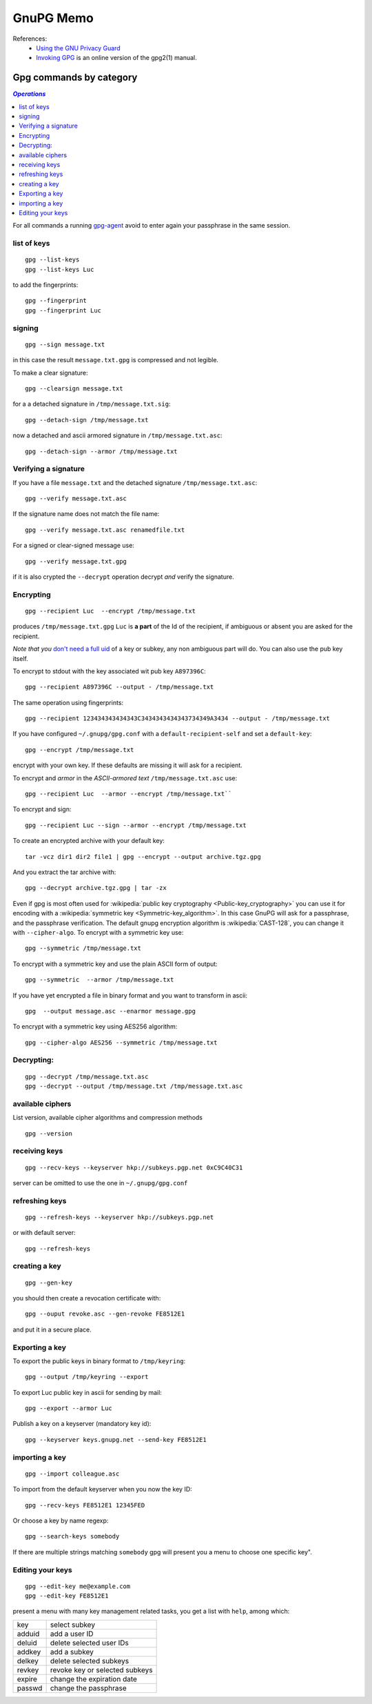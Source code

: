 GnuPG Memo
==========
References:
    -    `Using the GNU Privacy Guard
         <http://www.gnupg.org/documentation/manuals/gnupg/>`_
    -    `Invoking GPG
         <http://www.gnupg.org/documentation/manuals/gnupg/Invoking-GPG.html>`_
         is an online version of the gpg2(1) manual.

Gpg commands by category
------------------------

.. contents:: `Operations`
   :depth: 2
   :local:

For all commands a running
`gpg-agent <http://www.gnupg.org/documentation/manuals/gnupg/Invoking-GPG_002dAGENT.html>`__
avoid to enter again your passphrase in the same session.

list of keys
~~~~~~~~~~~~

::

    gpg --list-keys
    gpg --list-keys Luc

to add the fingerprints::

    gpg --fingerprint
    gpg --fingerprint Luc

signing
~~~~~~~

::

    gpg --sign message.txt

in this case the result ``message.txt.gpg`` is compressed and not
legible.

To make a clear signature::

    gpg --clearsign message.txt

for a a detached signature in ``/tmp/message.txt.sig``::

    gpg --detach-sign /tmp/message.txt

now a detached and ascii armored signature in ``/tmp/message.txt.asc``::

    gpg --detach-sign --armor /tmp/message.txt


Verifying a signature
~~~~~~~~~~~~~~~~~~~~~

If you have a file ``message.txt`` and the detached signature
``/tmp/message.txt.asc``::

    gpg --verify message.txt.asc

If the signature name does not match the file name::

   gpg --verify message.txt.asc renamedfile.txt

For a signed or clear-signed message use::

    gpg --verify message.txt.gpg

if it is also crypted the ``--decrypt`` operation decrypt *and*
verify the signature.


Encrypting
~~~~~~~~~~

::

    gpg --recipient Luc  --encrypt /tmp/message.txt

produces ``/tmp/message.txt.gpg`` ``Luc`` is **a part** of the Id of the
recipient, if ambiguous or absent you are asked for the recipient.

*Note that you* `don't need a full uid
<http://www.gnupg.org/documentation/manuals/gnupg/Specify-a-User-ID.html>`_
of a key or subkey, any non ambiguous part will do. You can also use
the pub key itself.

To encrypt to stdout with the key associated wit pub key
``A897396C``::

    gpg --recipient A897396C --output - /tmp/message.txt

The same operation using fingerprints::

    gpg --recipient 123434343434343C3434343434343734349A3434 --output - /tmp/message.txt

If you have configured ``~/.gnupg/gpg.conf`` with a
``default-recipient-self`` and set a ``default-key``::

    gpg --encrypt /tmp/message.txt

encrypt with your own key. If these defaults are missing it will
ask for a recipient.

To encrypt and *armor* in the *ASCII-armored text*
``/tmp/message.txt.asc`` use::

    gpg --recipient Luc  --armor --encrypt /tmp/message.txt``

To encrypt and sign::

    gpg --recipient Luc --sign --armor --encrypt /tmp/message.txt


To create an encrypted archive with your default key::

    tar -vcz dir1 dir2 file1 | gpg --encrypt --output archive.tgz.gpg

And you extract the tar archive with::

     gpg --decrypt archive.tgz.gpg | tar -zx

Even if gpg is most often used for
:wikipedia:`public key cryptography <Public-key_cryptography>`
you can use it for encoding with a :wikipedia:`symmetric key
<Symmetric-key_algorithm>`. In this case GnuPG will ask for a
passphrase, and the  passphrase verification. The
default gnupg encryption algorithm is :wikipedia:`CAST-128`,
you can change it with ``--cipher-algo``. To encrypt with a
symmetric key use::

    gpg --symmetric /tmp/message.txt

To encrypt with a symmetric key and use the plain ASCII form of
output::

    gpg --symmetric  --armor /tmp/message.txt

If you have yet encrypted a file in binary format and you want to
transform in ascii::

    gpg  --output message.asc --enarmor message.gpg

To  encrypt with a symmetric key using AES256 algorithm::

    gpg --cipher-algo AES256 --symmetric /tmp/message.txt

Decrypting:
~~~~~~~~~~~
::

    gpg --decrypt /tmp/message.txt.asc
    gpg --decrypt --output /tmp/message.txt /tmp/message.txt.asc

available ciphers
~~~~~~~~~~~~~~~~~

List version, available cipher algorithms and compression methods
::

    gpg --version


receiving keys
~~~~~~~~~~~~~~

::

    gpg --recv-keys --keyserver hkp://subkeys.pgp.net 0xC9C40C31

server can be omitted to use the one in ``~/.gnupg/gpg.conf``

refreshing keys
~~~~~~~~~~~~~~~
::

    gpg --refresh-keys --keyserver hkp://subkeys.pgp.net

or with default server::

    gpg --refresh-keys

creating a key
~~~~~~~~~~~~~~
::

    gpg --gen-key

you should then create a revocation certificate with::

    gpg --ouput revoke.asc --gen-revoke FE8512E1

and put it in a secure place.

Exporting a key
~~~~~~~~~~~~~~~

To export the public keys in binary format to ``/tmp/keyring``::

    gpg --output /tmp/keyring --export

To export Luc public key in ascii for sending by mail::

    gpg --export --armor Luc

Publish a key on a keyserver (mandatory key id)::

    gpg --keyserver keys.gnupg.net --send-key FE8512E1

importing a key
~~~~~~~~~~~~~~~
::

    gpg --import colleague.asc

To import from the default keyserver when you now the key ID::

    gpg --recv-keys FE8512E1 12345FED

Or choose a key by name regexp::

    gpg --search-keys somebody

If there are multiple strings matching ``somebody`` gpg
will present you a menu to choose one specific key".

Editing your keys
~~~~~~~~~~~~~~~~~
::

    gpg --edit-key me@example.com
    gpg --edit-key FE8512E1


present a menu with many key management related tasks, you get a
list with ``help``, among which:

+----------+--------------------------------+
|key       |select subkey                   |
+----------+--------------------------------+
|adduid    |add a user ID                   |
+----------+--------------------------------+
|deluid    |delete selected user IDs        |
+----------+--------------------------------+
|addkey    |add a subkey                    |
+----------+--------------------------------+
|delkey    |delete selected subkeys         |
+----------+--------------------------------+
|revkey    |revoke key or selected subkeys  |
+----------+--------------------------------+
|expire    |change the expiration date      |
+----------+--------------------------------+
|passwd    |change the passphrase           |
+----------+--------------------------------+
